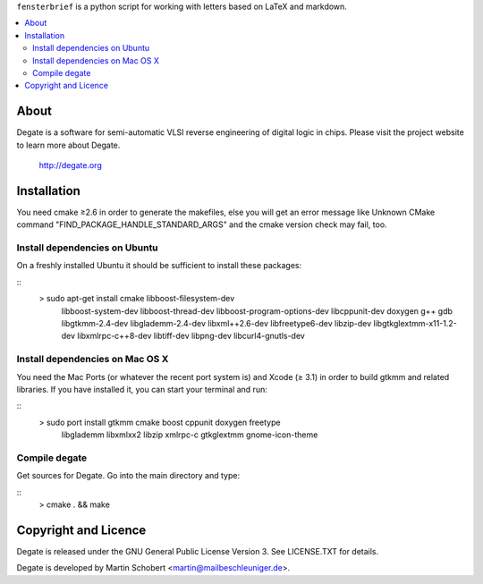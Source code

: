 ``fensterbrief`` is a python script for working with letters based on LaTeX and
markdown.

.. contents:: 
   :local:

About
==================

Degate is a software for semi-automatic VLSI reverse engineering of digital logic
in chips. Please visit the project website to learn more about Degate.

  http://degate.org


Installation
=============

You need cmake ≥2.6 in order to generate the makefiles, else you will get an error message like Unknown CMake command "FIND_PACKAGE_HANDLE_STANDARD_ARGS" and the cmake version check may fail, too.

Install dependencies on Ubuntu
------------------------------

On a freshly installed Ubuntu it should be sufficient to install these packages:

::
   > sudo apt-get install cmake libboost-filesystem-dev \
        libboost-system-dev libboost-thread-dev \
        libboost-program-options-dev \
	libcppunit-dev \
	doxygen g++ gdb libgtkmm-2.4-dev libglademm-2.4-dev libxml++2.6-dev \
        libfreetype6-dev libzip-dev libgtkglextmm-x11-1.2-dev \
        libxmlrpc-c++8-dev libtiff-dev libpng-dev libcurl4-gnutls-dev


Install dependencies on Mac OS X
----------------------------------

You need the Mac Ports (or whatever the recent port system is) and Xcode (≥ 3.1) in order to build gtkmm and related libraries. If you have installed it, you can start your terminal and run:

::
   > sudo port install gtkmm cmake boost cppunit doxygen freetype \
     libglademm libxmlxx2 libzip xmlrpc-c gtkglextmm gnome-icon-theme


Compile degate
----------------

Get sources for Degate. Go into the main directory and type:

::
   > cmake . && make


	
Copyright and Licence
=====================

Degate is released under the GNU General Public License Version 3. See LICENSE.TXT for details.

Degate is developed by Martin Schobert <martin@mailbeschleuniger.de>.
